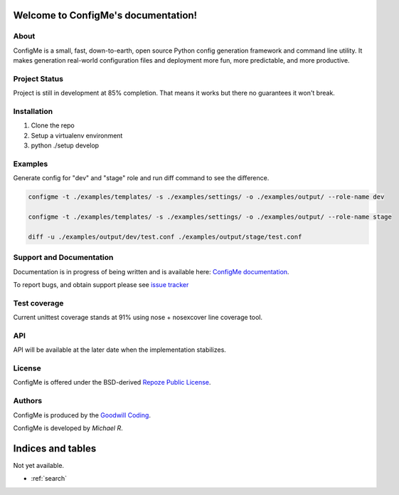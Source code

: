Welcome to ConfigMe's documentation!
====================================

About
-----

ConfigMe is a small, fast, down-to-earth, open source Python config generation
framework and command line utility. It makes generation real-world
configuration files and deployment more fun, more predictable, and more
productive.

Project Status
--------------

Project is still in development at 85% completion. That means it works but
there no guarantees it won't break.


Installation
-------------

1. Clone the repo
2. Setup a virtualenv environment
3. python ./setup develop

Examples
--------

Generate config for "dev" and "stage" role and run diff command to see the
difference.

.. code ::

    configme -t ./examples/templates/ -s ./examples/settings/ -o ./examples/output/ --role-name dev

    configme -t ./examples/templates/ -s ./examples/settings/ -o ./examples/output/ --role-name stage

    diff -u ./examples/output/dev/test.conf ./examples/output/stage/test.conf

Support and Documentation
-------------------------

Documentation is in progress of being written and is available here: `ConfigMe documentation <http://configme.readthedocs.org/>`_.

To report bugs, and obtain support please see `issue tracker <http://github.com/goodwillcoding/configme>`_

Test coverage
-------------

Current unittest coverage stands at 91% using nose + nosexcover line coverage
tool.

API
---

API will be available at the later date when the implementation stabilizes.

License
-------

ConfigMe is offered under the BSD-derived `Repoze Public License
<http://repoze.org/license.html>`_.

Authors
-------

ConfigMe is produced by the
`Goodwill Coding <http://github.com/goodwillcoding/configme>`_.

ConfigMe is developed by `Michael R`.

Indices and tables
==================

Not yet available.

* :ref:`search`
